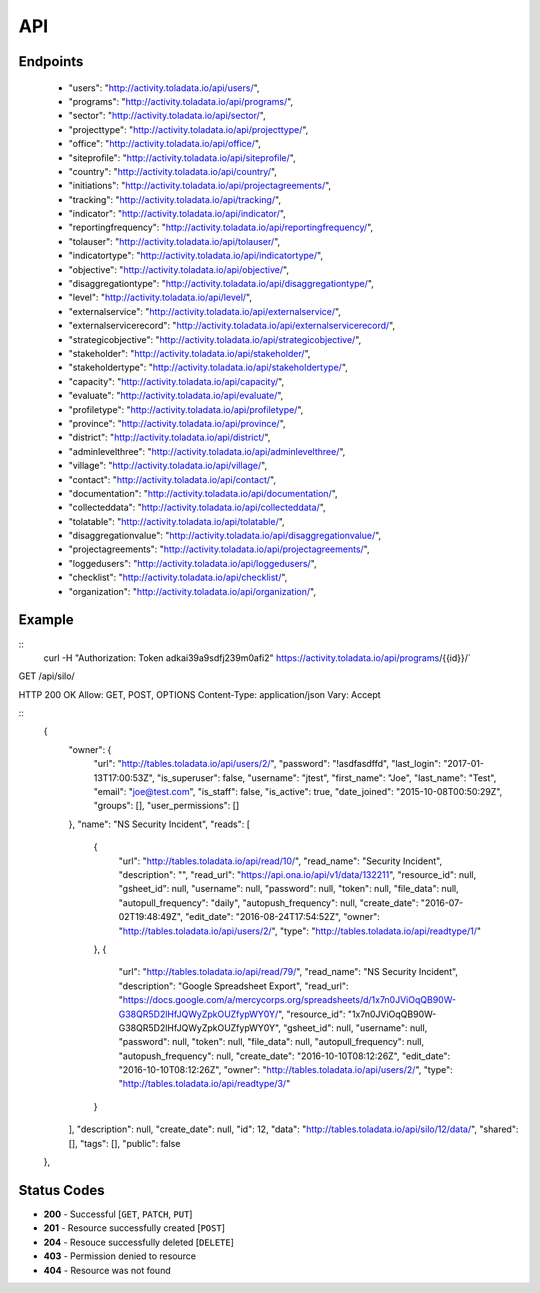 API
=========

Endpoints
---------
 * "users": "http://activity.toladata.io/api/users/",
 * "programs": "http://activity.toladata.io/api/programs/",
 * "sector": "http://activity.toladata.io/api/sector/",
 * "projecttype": "http://activity.toladata.io/api/projecttype/",
 * "office": "http://activity.toladata.io/api/office/",
 * "siteprofile": "http://activity.toladata.io/api/siteprofile/",
 * "country": "http://activity.toladata.io/api/country/",
 * "initiations": "http://activity.toladata.io/api/projectagreements/",
 * "tracking": "http://activity.toladata.io/api/tracking/",
 * "indicator": "http://activity.toladata.io/api/indicator/",
 * "reportingfrequency": "http://activity.toladata.io/api/reportingfrequency/",
 * "tolauser": "http://activity.toladata.io/api/tolauser/",
 * "indicatortype": "http://activity.toladata.io/api/indicatortype/",
 * "objective": "http://activity.toladata.io/api/objective/",
 * "disaggregationtype": "http://activity.toladata.io/api/disaggregationtype/",
 * "level": "http://activity.toladata.io/api/level/",
 * "externalservice": "http://activity.toladata.io/api/externalservice/",
 * "externalservicerecord": "http://activity.toladata.io/api/externalservicerecord/",
 * "strategicobjective": "http://activity.toladata.io/api/strategicobjective/",
 * "stakeholder": "http://activity.toladata.io/api/stakeholder/",
 * "stakeholdertype": "http://activity.toladata.io/api/stakeholdertype/",
 * "capacity": "http://activity.toladata.io/api/capacity/",
 * "evaluate": "http://activity.toladata.io/api/evaluate/",
 * "profiletype": "http://activity.toladata.io/api/profiletype/",
 * "province": "http://activity.toladata.io/api/province/",
 * "district": "http://activity.toladata.io/api/district/",
 * "adminlevelthree": "http://activity.toladata.io/api/adminlevelthree/",
 * "village": "http://activity.toladata.io/api/village/",
 * "contact": "http://activity.toladata.io/api/contact/",
 * "documentation": "http://activity.toladata.io/api/documentation/",
 * "collecteddata": "http://activity.toladata.io/api/collecteddata/",
 * "tolatable": "http://activity.toladata.io/api/tolatable/",
 * "disaggregationvalue": "http://activity.toladata.io/api/disaggregationvalue/",
 * "projectagreements": "http://activity.toladata.io/api/projectagreements/",
 * "loggedusers": "http://activity.toladata.io/api/loggedusers/",
 * "checklist": "http://activity.toladata.io/api/checklist/",
 * "organization": "http://activity.toladata.io/api/organization/",


Example
-------
::
    curl -H "Authorization: Token adkai39a9sdfj239m0afi2" https://activity.toladata.io/api/programs/{{id}}/`

GET /api/silo/

HTTP 200 OK
Allow: GET, POST, OPTIONS
Content-Type: application/json
Vary: Accept

::
    {
        "owner": {
            "url": "http://tables.toladata.io/api/users/2/",
            "password": "!asdfasdffd",
            "last_login": "2017-01-13T17:00:53Z",
            "is_superuser": false,
            "username": "jtest",
            "first_name": "Joe",
            "last_name": "Test",
            "email": "joe@test.com",
            "is_staff": false,
            "is_active": true,
            "date_joined": "2015-10-08T00:50:29Z",
            "groups": [],
            "user_permissions": []
        },
        "name": "NS Security Incident",
        "reads": [
            {
                "url": "http://tables.toladata.io/api/read/10/",
                "read_name": "Security Incident",
                "description": "",
                "read_url": "https://api.ona.io/api/v1/data/132211",
                "resource_id": null,
                "gsheet_id": null,
                "username": null,
                "password": null,
                "token": null,
                "file_data": null,
                "autopull_frequency": "daily",
                "autopush_frequency": null,
                "create_date": "2016-07-02T19:48:49Z",
                "edit_date": "2016-08-24T17:54:52Z",
                "owner": "http://tables.toladata.io/api/users/2/",
                "type": "http://tables.toladata.io/api/readtype/1/"
            },
            {
                "url": "http://tables.toladata.io/api/read/79/",
                "read_name": "NS Security Incident",
                "description": "Google Spreadsheet Export",
                "read_url": "https://docs.google.com/a/mercycorps.org/spreadsheets/d/1x7n0JViOqQB90W-G38QR5D2lHfJQWyZpkOUZfypWY0Y/",
                "resource_id": "1x7n0JViOqQB90W-G38QR5D2lHfJQWyZpkOUZfypWY0Y",
                "gsheet_id": null,
                "username": null,
                "password": null,
                "token": null,
                "file_data": null,
                "autopull_frequency": null,
                "autopush_frequency": null,
                "create_date": "2016-10-10T08:12:26Z",
                "edit_date": "2016-10-10T08:12:26Z",
                "owner": "http://tables.toladata.io/api/users/2/",
                "type": "http://tables.toladata.io/api/readtype/3/"
            }
        ],
        "description": null,
        "create_date": null,
        "id": 12,
        "data": "http://tables.toladata.io/api/silo/12/data/",
        "shared": [],
        "tags": [],
        "public": false
    },
    
Status Codes
------------

-  **200** - Successful [``GET``, ``PATCH``, ``PUT``]
-  **201** - Resource successfully created [``POST``\ ]
-  **204** - Resouce successfully deleted [``DELETE``\ ]
-  **403** - Permission denied to resource
-  **404** - Resource was not found
